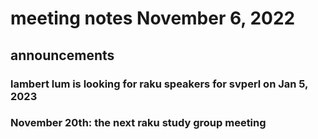 * meeting notes November 6, 2022


** announcements 
*** lambert lum is looking for raku speakers for svperl on Jan 5, 2023

*** November 20th: the next raku study group meeting

